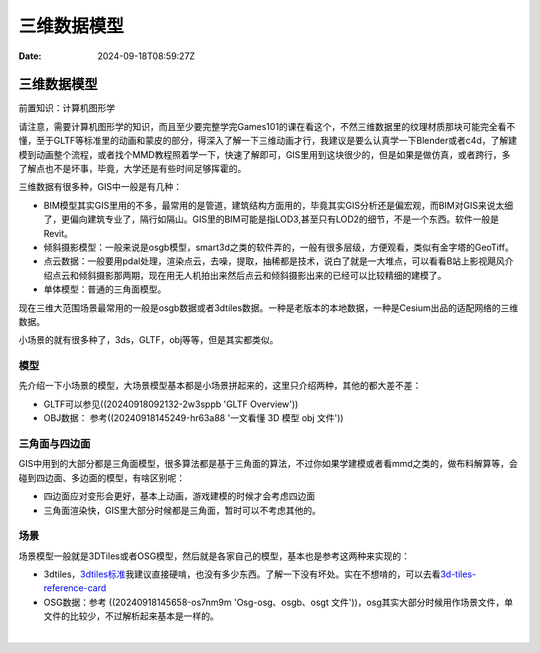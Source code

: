 ============
三维数据模型
============

:Date: 2024-09-18T08:59:27Z

三维数据模型
============

前置知识：计算机图形学

请注意，需要计算机图形学的知识，而且至少要完整学完Games101的课在看这个，不然三维数据里的纹理材质那块可能完全看不懂，至于GLTF等标准里的动画和蒙皮的部分，得深入了解一下三维动画才行，我建议是要么认真学一下Blender或者c4d，了解建模到动画整个流程，或者找个MMD教程照着学一下，快速了解即可，GIS里用到这块很少的，但是如果是做仿真，或者跨行，多了解点也不是坏事，毕竟，大学还是有些时间足够挥霍的。

三维数据有很多种，GIS中一般是有几种：

-  BIM模型其实GIS里用的不多，最常用的是管道，建筑结构方面用的，毕竟其实GIS分析还是偏宏观，而BIM对GIS来说太细了，更偏向建筑专业了，隔行如隔山。GIS里的BIM可能是指LOD3,甚至只有LOD2的细节，不是一个东西。软件一般是Revit。
-  倾斜摄影模型：一般来说是osgb模型，smart3d之类的软件弄的，一般有很多层级，方便观看，类似有金字塔的GeoTiff。
-  点云数据：一般要用pdal处理，渲染点云，去噪，提取，抽稀都是技术，说白了就是一大堆点，可以看看B站上影视飓风介绍点云和倾斜摄影那两期，现在用无人机拍出来然后点云和倾斜摄影出来的已经可以比较精细的建模了。
-  单体模型：普通的三角面模型。

现在三维大范围场景最常用的一般是osgb数据或者3dtiles数据。一种是老版本的本地数据，一种是Cesium出品的适配网络的三维数据。

小场景的就有很多种了，3ds，GLTF，obj等等，但是其实都类似。

模型
----

先介绍一下小场景的模型，大场景模型基本都是小场景拼起来的，这里只介绍两种，其他的都大差不差：

-  GLTF可以参见((20240918092132-2w3sppb 'GLTF Overview'))
-  OBJ数据： 参考((20240918145249-hr63a88 '一文看懂 3D 模型 obj 文件'))

三角面与四边面
--------------

GIS中用到的大部分都是三角面模型，很多算法都是基于三角面的算法，不过你如果学建模或者看mmd之类的，做布料解算等，会碰到四边面、多边面的模型，有啥区别呢：

-  四边面应对变形会更好，基本上动画，游戏建模的时候才会考虑四边面
-  三角面渲染快，GIS里大部分时候都是三角面，暂时可以不考虑其他的。

场景
----

场景模型一般就是3DTiles或者OSG模型，然后就是各家自己的模型，基本也是参考这两种来实现的：

-  3dtiles，\ `3dtiles标准 <https://docs.ogc.org/cs/22-025r4/22-025r4.html>`__\ 我建议直接硬啃，也没有多少东西。了解一下没有坏处。实在不想啃的，可以去看\ `3d-tiles-reference-card <https://github.com/CesiumGS/3d-tiles/blob/main/3d-tiles-reference-card.pdf>`__
-  OSG数据：参考 ((20240918145658-os7nm9m 'Osg-osg、osgb、osgt
   文件'))，osg其实大部分时候用作场景文件，单文件的比较少，不过解析起来基本是一样的。

‍
